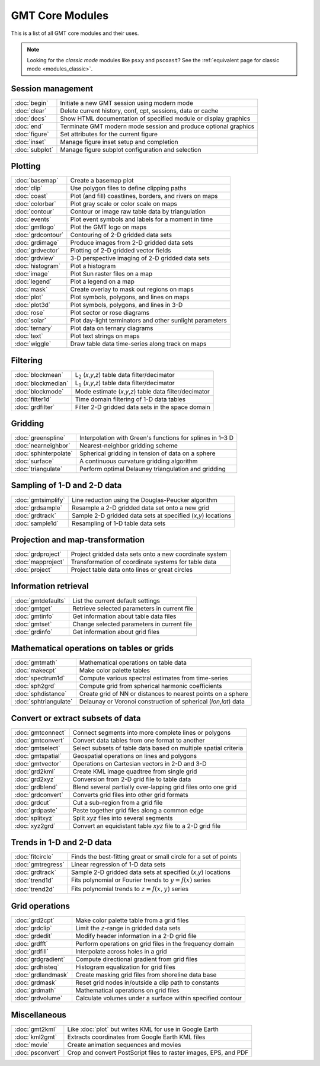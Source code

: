 .. _modules:

GMT Core Modules
================

This is a list of all GMT core modules and their uses.

.. note::

   Looking for the *classic mode* modules like ``psxy`` and ``pscoast``? See the
   :ref:`equivalent page for classic mode <modules_classic>`.

.. hlist::
    :columns: 6

    - :doc:`basemap`
    - :doc:`begin`
    - :doc:`blockmean`
    - :doc:`blockmedian`
    - :doc:`blockmode`
    - :doc:`clear`
    - :doc:`clip`
    - :doc:`coast`
    - :doc:`colorbar`
    - :doc:`contour`
    - :doc:`end`
    - :doc:`events`
    - :doc:`figure`
    - :doc:`filter1d`
    - :doc:`fitcircle`
    - :doc:`gmt2kml`
    - :doc:`gmtconnect`
    - :doc:`gmtconvert`
    - :doc:`gmtdefaults`
    - :doc:`gmtget`
    - :doc:`gmtinfo`
    - :doc:`gmtlogo`
    - :doc:`gmtmath`
    - :doc:`gmtregress`
    - :doc:`gmtselect`
    - :doc:`gmtset`
    - :doc:`gmtsimplify`
    - :doc:`gmtspatial`
    - :doc:`gmtvector`
    - :doc:`gmtwhich`
    - :doc:`grd2cpt`
    - :doc:`grd2kml`
    - :doc:`grd2xyz`
    - :doc:`grdblend`
    - :doc:`grdclip`
    - :doc:`grdcontour`
    - :doc:`grdconvert`
    - :doc:`grdcut`
    - :doc:`grdedit`
    - :doc:`grdfft`
    - :doc:`grdfilter`
    - :doc:`grdgradient`
    - :doc:`grdhisteq`
    - :doc:`grdimage`
    - :doc:`grdinfo`
    - :doc:`grdlandmask`
    - :doc:`grdmask`
    - :doc:`grdmath`
    - :doc:`grdpaste`
    - :doc:`grdproject`
    - :doc:`grdsample`
    - :doc:`grdtrack`
    - :doc:`grdtrend`
    - :doc:`grdvector`
    - :doc:`grdview`
    - :doc:`grdvolume`
    - :doc:`greenspline`
    - :doc:`histogram`
    - :doc:`image`
    - :doc:`inset`
    - :doc:`kml2gmt`
    - :doc:`legend`
    - :doc:`makecpt`
    - :doc:`mapproject`
    - :doc:`mask`
    - :doc:`movie`
    - :doc:`nearneighbor`
    - :doc:`plot`
    - :doc:`plot3d`
    - :doc:`project`
    - :doc:`psconvert`
    - :doc:`rose`
    - :doc:`sample1d`
    - :doc:`solar`
    - :doc:`spectrum1d`
    - :doc:`sph2grd`
    - :doc:`sphdistance`
    - :doc:`sphinterpolate`
    - :doc:`sphtriangulate`
    - :doc:`splitxyz`
    - :doc:`subplot`
    - :doc:`surface`
    - :doc:`text`
    - :doc:`trend1d`
    - :doc:`trend2d`
    - :doc:`triangulate`
    - :doc:`wiggle`
    - :doc:`xyz2grd`

Session management
------------------

+-----------------------+---------------------------------------------------------------------+
| :doc:`begin`          | Initiate a new GMT session using modern mode                        |
+-----------------------+---------------------------------------------------------------------+
| :doc:`clear`          | Delete current history, conf, cpt, sessions, data or cache          |
+-----------------------+---------------------------------------------------------------------+
| :doc:`docs`           | Show HTML documentation of specified module or display graphics     |
+-----------------------+---------------------------------------------------------------------+
| :doc:`end`            | Terminate GMT modern mode session and produce optional graphics     |
+-----------------------+---------------------------------------------------------------------+
| :doc:`figure`         | Set attributes for the current figure                               |
+-----------------------+---------------------------------------------------------------------+
| :doc:`inset`          | Manage figure inset setup and completion                            |
+-----------------------+---------------------------------------------------------------------+
| :doc:`subplot`        | Manage figure subplot configuration and selection                   |
+-----------------------+---------------------------------------------------------------------+

Plotting
--------

+-----------------------+---------------------------------------------------------------------+
| :doc:`basemap`        | Create a basemap plot                                               |
+-----------------------+---------------------------------------------------------------------+
| :doc:`clip`           | Use polygon files to define clipping paths                          |
+-----------------------+---------------------------------------------------------------------+
| :doc:`coast`          | Plot (and fill) coastlines, borders, and rivers on maps             |
+-----------------------+---------------------------------------------------------------------+
| :doc:`colorbar`       | Plot gray scale or color scale on maps                              |
+-----------------------+---------------------------------------------------------------------+
| :doc:`contour`        | Contour or image raw table data by triangulation                    |
+-----------------------+---------------------------------------------------------------------+
| :doc:`events`         | Plot event symbols and labels for a moment in time                  |
+-----------------------+---------------------------------------------------------------------+
| :doc:`gmtlogo`        | Plot the GMT logo on maps                                           |
+-----------------------+---------------------------------------------------------------------+
| :doc:`grdcontour`     | Contouring of 2-D gridded data sets                                 |
+-----------------------+---------------------------------------------------------------------+
| :doc:`grdimage`       | Produce images from 2-D gridded data sets                           |
+-----------------------+---------------------------------------------------------------------+
| :doc:`grdvector`      | Plotting of 2-D gridded vector fields                               |
+-----------------------+---------------------------------------------------------------------+
| :doc:`grdview`        | 3-D perspective imaging of 2-D gridded data sets                    |
+-----------------------+---------------------------------------------------------------------+
| :doc:`histogram`      | Plot a histogram                                                    |
+-----------------------+---------------------------------------------------------------------+
| :doc:`image`          | Plot Sun raster files on a map                                      |
+-----------------------+---------------------------------------------------------------------+
| :doc:`legend`         | Plot a legend on a map                                              |
+-----------------------+---------------------------------------------------------------------+
| :doc:`mask`           | Create overlay to mask out regions on maps                          |
+-----------------------+---------------------------------------------------------------------+
| :doc:`plot`           | Plot symbols, polygons, and lines on maps                           |
+-----------------------+---------------------------------------------------------------------+
| :doc:`plot3d`         | Plot symbols, polygons, and lines in 3-D                            |
+-----------------------+---------------------------------------------------------------------+
| :doc:`rose`           | Plot sector or rose diagrams                                        |
+-----------------------+---------------------------------------------------------------------+
| :doc:`solar`          | Plot day-light terminators and other sunlight parameters            |
+-----------------------+---------------------------------------------------------------------+
| :doc:`ternary`        | Plot data on ternary diagrams                                       |
+-----------------------+---------------------------------------------------------------------+
| :doc:`text`           | Plot text strings on maps                                           |
+-----------------------+---------------------------------------------------------------------+
| :doc:`wiggle`         | Draw table data time-series along track on maps                     |
+-----------------------+---------------------------------------------------------------------+

Filtering
---------

+-----------------------+---------------------------------------------------------------------+
| :doc:`blockmean`      | L\ :math:`_2` (*x*,\ *y*,\ *z*) table data filter/decimator         |
+-----------------------+---------------------------------------------------------------------+
| :doc:`blockmedian`    | L\ :math:`_1` (*x*,\ *y*,\ *z*) table data filter/decimator         |
+-----------------------+---------------------------------------------------------------------+
| :doc:`blockmode`      | Mode estimate (*x*,\ *y*,\ *z*) table data filter/decimator         |
+-----------------------+---------------------------------------------------------------------+
| :doc:`filter1d`       | Time domain filtering of 1-D data tables                            |
+-----------------------+---------------------------------------------------------------------+
| :doc:`grdfilter`      | Filter 2-D gridded data sets in the space domain                    |
+-----------------------+---------------------------------------------------------------------+

Gridding
--------

+-----------------------+---------------------------------------------------------------------+
| :doc:`greenspline`    | Interpolation with Green's functions for splines in 1–3 D           |
+-----------------------+---------------------------------------------------------------------+
| :doc:`nearneighbor`   | Nearest-neighbor gridding scheme                                    |
+-----------------------+---------------------------------------------------------------------+
| :doc:`sphinterpolate` | Spherical gridding in tension of data on a sphere                   |
+-----------------------+---------------------------------------------------------------------+
| :doc:`surface`        | A continuous curvature gridding algorithm                           |
+-----------------------+---------------------------------------------------------------------+
| :doc:`triangulate`    | Perform optimal Delauney triangulation and gridding                 |
+-----------------------+---------------------------------------------------------------------+

Sampling of 1-D and 2-D data
----------------------------

+-----------------------+---------------------------------------------------------------------+
| :doc:`gmtsimplify`    | Line reduction using the Douglas-Peucker algorithm                  |
+-----------------------+---------------------------------------------------------------------+
| :doc:`grdsample`      | Resample a 2-D gridded data set onto a new grid                     |
+-----------------------+---------------------------------------------------------------------+
| :doc:`grdtrack`       | Sample 2-D gridded data sets at specified (*x*,\ *y*) locations     |
+-----------------------+---------------------------------------------------------------------+
| :doc:`sample1d`       | Resampling of 1-D table data sets                                   |
+-----------------------+---------------------------------------------------------------------+

Projection and map-transformation
---------------------------------

+-----------------------+---------------------------------------------------------------------+
| :doc:`grdproject`     | Project gridded data sets onto a new coordinate system              |
+-----------------------+---------------------------------------------------------------------+
| :doc:`mapproject`     | Transformation of coordinate systems for table data                 |
+-----------------------+---------------------------------------------------------------------+
| :doc:`project`        | Project table data onto lines or great circles                      |
+-----------------------+---------------------------------------------------------------------+

Information retrieval
---------------------

+-----------------------+---------------------------------------------------------------------+
| :doc:`gmtdefaults`    | List the current default settings                                   |
+-----------------------+---------------------------------------------------------------------+
| :doc:`gmtget`         | Retrieve selected parameters in current file                        |
+-----------------------+---------------------------------------------------------------------+
| :doc:`gmtinfo`        | Get information about table data files                              |
+-----------------------+---------------------------------------------------------------------+
| :doc:`gmtset`         | Change selected parameters in current file                          |
+-----------------------+---------------------------------------------------------------------+
| :doc:`grdinfo`        | Get information about grid files                                    |
+-----------------------+---------------------------------------------------------------------+

Mathematical operations on tables or grids
------------------------------------------

+-----------------------+---------------------------------------------------------------------+
| :doc:`gmtmath`        | Mathematical operations on table data                               |
+-----------------------+---------------------------------------------------------------------+
| :doc:`makecpt`        | Make color palette tables                                           |
+-----------------------+---------------------------------------------------------------------+
| :doc:`spectrum1d`     | Compute various spectral estimates from time-series                 |
+-----------------------+---------------------------------------------------------------------+
| :doc:`sph2grd`        | Compute grid from spherical harmonic coefficients                   |
+-----------------------+---------------------------------------------------------------------+
| :doc:`sphdistance`    | Create grid of NN or distances to nearest points on a sphere        |
+-----------------------+---------------------------------------------------------------------+
| :doc:`sphtriangulate` | Delaunay or Voronoi construction of spherical (*lon*,\ *lat*) data  |
+-----------------------+---------------------------------------------------------------------+

Convert or extract subsets of data
----------------------------------

+-----------------------+---------------------------------------------------------------------+
| :doc:`gmtconnect`     | Connect segments into more complete lines or polygons               |
+-----------------------+---------------------------------------------------------------------+
| :doc:`gmtconvert`     | Convert data tables from one format to another                      |
+-----------------------+---------------------------------------------------------------------+
| :doc:`gmtselect`      | Select subsets of table data based on multiple spatial criteria     |
+-----------------------+---------------------------------------------------------------------+
| :doc:`gmtspatial`     | Geospatial operations on lines and polygons                         |
+-----------------------+---------------------------------------------------------------------+
| :doc:`gmtvector`      | Operations on Cartesian vectors in 2-D and 3-D                      |
+-----------------------+---------------------------------------------------------------------+
| :doc:`grd2kml`        | Create KML image quadtree from single grid                          |
+-----------------------+---------------------------------------------------------------------+
| :doc:`grd2xyz`        | Conversion from 2-D grid file to table data                         |
+-----------------------+---------------------------------------------------------------------+
| :doc:`grdblend`       | Blend several partially over-lapping grid files onto one grid       |
+-----------------------+---------------------------------------------------------------------+
| :doc:`grdconvert`     | Converts grid files into other grid formats                         |
+-----------------------+---------------------------------------------------------------------+
| :doc:`grdcut`         | Cut a sub-region from a grid file                                   |
+-----------------------+---------------------------------------------------------------------+
| :doc:`grdpaste`       | Paste together grid files along a common edge                       |
+-----------------------+---------------------------------------------------------------------+
| :doc:`splitxyz`       | Split *xyz* files into several segments                             |
+-----------------------+---------------------------------------------------------------------+
| :doc:`xyz2grd`        | Convert an equidistant table *xyz* file to a 2-D grid file          |
+-----------------------+---------------------------------------------------------------------+

Trends in 1-D and 2-D data
--------------------------

+-----------------------+---------------------------------------------------------------------+
| :doc:`fitcircle`      | Finds the best-fitting great or small circle for a set of points    |
+-----------------------+---------------------------------------------------------------------+
| :doc:`gmtregress`     | Linear regression of 1-D data sets                                  |
+-----------------------+---------------------------------------------------------------------+
| :doc:`grdtrack`       | Sample 2-D gridded data sets at specified (*x*,\ *y*) locations     |
+-----------------------+---------------------------------------------------------------------+
| :doc:`trend1d`        | Fits polynomial or Fourier trends to :math:`y = f(x)` series        |
+-----------------------+---------------------------------------------------------------------+
| :doc:`trend2d`        | Fits polynomial trends to :math:`z = f(x,y)` series                 |
+-----------------------+---------------------------------------------------------------------+

Grid operations
---------------

+-----------------------+---------------------------------------------------------------------+
| :doc:`grd2cpt`        | Make color palette table from a grid files                          |
+-----------------------+---------------------------------------------------------------------+
| :doc:`grdclip`        | Limit the *z*-range in gridded data sets                            |
+-----------------------+---------------------------------------------------------------------+
| :doc:`grdedit`        | Modify header information in a 2-D grid file                        |
+-----------------------+---------------------------------------------------------------------+
| :doc:`grdfft`         | Perform operations on grid files in the frequency domain            |
+-----------------------+---------------------------------------------------------------------+
| :doc:`grdfill`        | Interpolate across holes in a grid                                  |
+-----------------------+---------------------------------------------------------------------+
| :doc:`grdgradient`    | Compute directional gradient from grid files                        |
+-----------------------+---------------------------------------------------------------------+
| :doc:`grdhisteq`      | Histogram equalization for grid files                               |
+-----------------------+---------------------------------------------------------------------+
| :doc:`grdlandmask`    | Create masking grid files from shoreline data base                  |
+-----------------------+---------------------------------------------------------------------+
| :doc:`grdmask`        | Reset grid nodes in/outside a clip path to constants                |
+-----------------------+---------------------------------------------------------------------+
| :doc:`grdmath`        | Mathematical operations on grid files                               |
+-----------------------+---------------------------------------------------------------------+
| :doc:`grdvolume`      | Calculate volumes under a surface within specified contour          |
+-----------------------+---------------------------------------------------------------------+

Miscellaneous
-------------

+-----------------------+---------------------------------------------------------------------+
| :doc:`gmt2kml`        | Like :doc:`plot` but writes KML for use in Google Earth             |
+-----------------------+---------------------------------------------------------------------+
| :doc:`kml2gmt`        | Extracts coordinates from Google Earth KML files                    |
+-----------------------+---------------------------------------------------------------------+
| :doc:`movie`          | Create animation sequences and movies                               |
+-----------------------+---------------------------------------------------------------------+
| :doc:`psconvert`      | Crop and convert PostScript files to raster images, EPS, and PDF    |
+-----------------------+---------------------------------------------------------------------+
